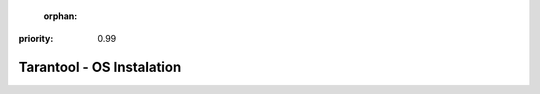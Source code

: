   :orphan:
:priority: 0.99

--------------------------
Tarantool - OS Instalation
--------------------------

.. wp_section::
    :class: b-block-gray b-downloads-versionlist

    Available versions: :doc:`1.6 (stable) <download_16>` / 1.7 (rc) / :doc:`1.8 (alpha) <download_18>`

.. wp_section::
    :title: Connectors & Extras
    :class: b-block-lightgray b-downloads_top

.. wp_section::
    :class: b-block b-downloads

    .. ddlist::

        * Connectors

          - PHP PECL driver,       `<https://github.com/tarantool/tarantool-php>`_
          - Pure PHP driver,       `<https://github.com/tarantool-php/client>`_
          - Java driver,           `Maven repository`_ or `Java connector GitHub page`_
          - Python driver,         `<http://pypi.python.org/pypi/tarantool>`_
          - Python Gevent driver,  `<https://github.com/shveenkov/gtarantool>`_
          - Python AIO driver,     `<https://github.com/shveenkov/aiotarantool>`_
          - Ruby driver,           `<https://github.com/tarantool/tarantool-ruby>`_
          - Perl driver,           `DR:Tarantool`_
          - C connector            `<https://github.com/tarantool/tarantool-c>`_
          - node.js driver,        `<https://github.com/KlonD90/node-tarantool-driver>`_
          - Erlang driver,         `<https://github.com/umatomba/tara>`_
          - Erlang driver,         `<https://github.com/stofel/taran>`_
          - Go driver,             `<https://github.com/tarantool/go-tarantool>`_
          - Lua-nginx driver,      `<https://github.com/ziontab/lua-nginx-tarantool>`_
          - Lua-resty driver,      `<https://github.com/perusio/lua-resty-tarantool>`_
          - Nginx Upstream module, `<https://github.com/tarantool/nginx_upstream_module>`_
          - C# driver,             `<https://github.com/progaudi/tarantool-csharp>`_
          - C# driver,             `<https://github.com/donmikel/tarantool-net>`_
          - Swift driver and stored procedures, `<https://github.com/tris-foundation/tarantool>`_

.. |packagecloud| image:: /images/packagecloud.png
    :height: 1em
    :target: https://packagecloud.io/

.. _DR\:Tarantool:              http://search.cpan.org/~unera/DR-Tarantool-0.42/lib/DR/Tarantool.pm
.. _Maven repository:           http://github.com/tarantool/tarantool-java
.. _Java connector GitHub page: https://github.com/tarantool/tarantool-java
.. _GitHub:  http://github.com/tarantool/tarantool/tree/1.7
.. _tarball: http://download.tarantool.org/tarantool/1.7/src/
.. _EPEL:    https://fedoraproject.org/wiki/EPEL

